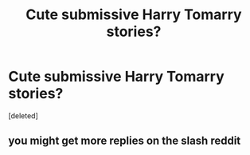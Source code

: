 #+TITLE: Cute submissive Harry Tomarry stories?

* Cute submissive Harry Tomarry stories?
:PROPERTIES:
:Score: 0
:DateUnix: 1596344978.0
:DateShort: 2020-Aug-02
:FlairText: Recommendation
:END:
[deleted]


** you might get more replies on the slash reddit
:PROPERTIES:
:Author: swampy010101
:Score: 2
:DateUnix: 1596361039.0
:DateShort: 2020-Aug-02
:END:
